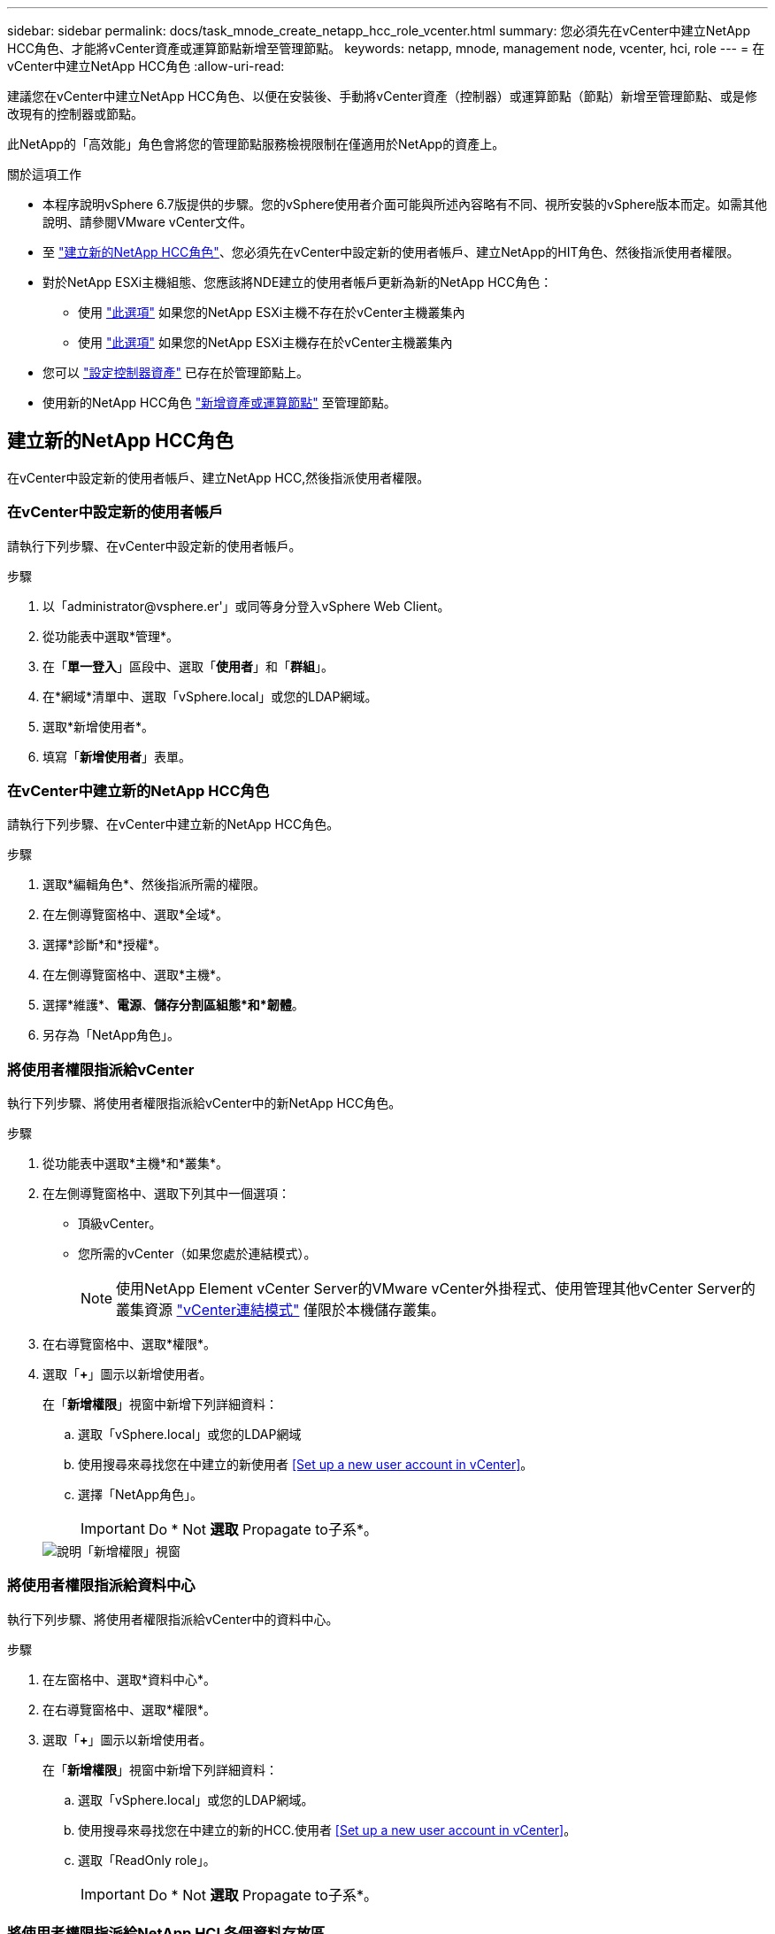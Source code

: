 ---
sidebar: sidebar 
permalink: docs/task_mnode_create_netapp_hcc_role_vcenter.html 
summary: 您必須先在vCenter中建立NetApp HCC角色、才能將vCenter資產或運算節點新增至管理節點。 
keywords: netapp, mnode, management node, vcenter, hci, role 
---
= 在vCenter中建立NetApp HCC角色
:allow-uri-read: 


[role="lead"]
建議您在vCenter中建立NetApp HCC角色、以便在安裝後、手動將vCenter資產（控制器）或運算節點（節點）新增至管理節點、或是修改現有的控制器或節點。

此NetApp的「高效能」角色會將您的管理節點服務檢視限制在僅適用於NetApp的資產上。

.關於這項工作
* 本程序說明vSphere 6.7版提供的步驟。您的vSphere使用者介面可能與所述內容略有不同、視所安裝的vSphere版本而定。如需其他說明、請參閱VMware vCenter文件。
* 至 link:task_mnode_create_netapp_hcc_role_vcenter.html#create-a-new-netapp-hcc-role["建立新的NetApp HCC角色"]、您必須先在vCenter中設定新的使用者帳戶、建立NetApp的HIT角色、然後指派使用者權限。
* 對於NetApp ESXi主機組態、您應該將NDE建立的使用者帳戶更新為新的NetApp HCC角色：
+
** 使用 link:task_mnode_create_netapp_hcc_role_vcenter.html#netapp-esxi-host-does-not-exist-in-a-vcenter-host-cluster["此選項"] 如果您的NetApp ESXi主機不存在於vCenter主機叢集內
** 使用 link:task_mnode_create_netapp_hcc_role_vcenter.html#netapp-esxi-host-exists-in-a-vcenter-host-cluster["此選項"] 如果您的NetApp ESXi主機存在於vCenter主機叢集內


* 您可以 link:task_mnode_create_netapp_hcc_role_vcenter.html#controller-asset-already-exists-on-the-management-node["設定控制器資產"] 已存在於管理節點上。
* 使用新的NetApp HCC角色 link:task_mnode_create_netapp_hcc_role_vcenter.html#add-an-asset-or-a-compute-node-to-the-management-node["新增資產或運算節點"] 至管理節點。




== 建立新的NetApp HCC角色

在vCenter中設定新的使用者帳戶、建立NetApp HCC,然後指派使用者權限。



=== 在vCenter中設定新的使用者帳戶

請執行下列步驟、在vCenter中設定新的使用者帳戶。

.步驟
. 以「\administrator@vsphere.er'」或同等身分登入vSphere Web Client。
. 從功能表中選取*管理*。
. 在「*單一登入*」區段中、選取「*使用者*」和「*群組*」。
. 在*網域*清單中、選取「vSphere.local」或您的LDAP網域。
. 選取*新增使用者*。
. 填寫「*新增使用者*」表單。




=== 在vCenter中建立新的NetApp HCC角色

請執行下列步驟、在vCenter中建立新的NetApp HCC角色。

.步驟
. 選取*編輯角色*、然後指派所需的權限。
. 在左側導覽窗格中、選取*全域*。
. 選擇*診斷*和*授權*。
. 在左側導覽窗格中、選取*主機*。
. 選擇*維護*、*電源*、*儲存分割區組態*和*韌體*。
. 另存為「NetApp角色」。




=== 將使用者權限指派給vCenter

執行下列步驟、將使用者權限指派給vCenter中的新NetApp HCC角色。

.步驟
. 從功能表中選取*主機*和*叢集*。
. 在左側導覽窗格中、選取下列其中一個選項：
+
** 頂級vCenter。
** 您所需的vCenter（如果您處於連結模式）。
+

NOTE: 使用NetApp Element vCenter Server的VMware vCenter外掛程式、使用管理其他vCenter Server的叢集資源 link:https://docs.netapp.com/us-en/vcp/vcp_concept_linkedmode.html["vCenter連結模式"^] 僅限於本機儲存叢集。



. 在右導覽窗格中、選取*權限*。
. 選取「*+*」圖示以新增使用者。
+
在「*新增權限*」視窗中新增下列詳細資料：

+
.. 選取「vSphere.local」或您的LDAP網域
.. 使用搜尋來尋找您在中建立的新使用者 <<Set up a new user account in vCenter>>。
.. 選擇「NetApp角色」。
+

IMPORTANT: Do * Not *選取* Propagate to子系*。

+
image::mnode_new_HCC_role_vcenter.PNG[說明「新增權限」視窗]







=== 將使用者權限指派給資料中心

執行下列步驟、將使用者權限指派給vCenter中的資料中心。

.步驟
. 在左窗格中、選取*資料中心*。
. 在右導覽窗格中、選取*權限*。
. 選取「*+*」圖示以新增使用者。
+
在「*新增權限*」視窗中新增下列詳細資料：

+
.. 選取「vSphere.local」或您的LDAP網域。
.. 使用搜尋來尋找您在中建立的新的HCC.使用者 <<Set up a new user account in vCenter>>。
.. 選取「ReadOnly role」。
+

IMPORTANT: Do * Not *選取* Propagate to子系*。







=== 將使用者權限指派給NetApp HCI 各個資料存放區

請執行下列步驟、將使用者權限指派給NetApp HCI vCenter中的「VMware資料中心」。

.步驟
. 在左窗格中、選取*資料中心*。
. 建立新的儲存資料夾。在*資料中心*上按一下滑鼠右鍵、然後選取*建立儲存資料夾*。
. 將所有NetApp HCI 的不完整資料存放區從儲存叢集和本機傳輸到運算節點、再傳輸到新的儲存資料夾。
. 選取新的儲存資料夾。
. 在右導覽窗格中、選取*權限*。
. 選取「*+*」圖示以新增使用者。
+
在「*新增權限*」視窗中新增下列詳細資料：

+
.. 選取「vSphere.local」或您的LDAP網域。
.. 使用搜尋來尋找您在中建立的新的HCC.使用者 <<Set up a new user account in vCenter>>。
.. 選取「管理員角色」。
.. 選擇*衍生至子項*。






=== 將使用者權限指派給NetApp主機叢集

執行下列步驟、將使用者權限指派給vCenter中的NetApp主機叢集。

.步驟
. 在左側導覽窗格中、選取NetApp主機叢集。
. 在右導覽窗格中、選取*權限*。
. 選取「*+*」圖示以新增使用者。
+
在「*新增權限*」視窗中新增下列詳細資料：

+
.. 選取「vSphere.local」或您的LDAP網域。
.. 使用搜尋來尋找您在中建立的新的HCC.使用者 <<Set up a new user account in vCenter>>。
.. 選擇「NetApp角色」或「系統管理員」。
.. 選擇*衍生至子項*。






== NetApp ESXi主機組態

對於NetApp ESXi主機組態、您應該將NDE建立的使用者帳戶更新為新的NetApp HCC角色。



=== NetApp ESXi主機不存在於vCenter主機叢集中

如果vCenter主機叢集內不存在NetApp ESXi主機、您可以使用下列程序、在vCenter中指派NetApp HCC角色和使用者權限。

.步驟
. 從功能表中選取*主機*和*叢集*。
. 在左側導覽窗格中、選取NetApp ESXi主機。
. 在右導覽窗格中、選取*權限*。
. 選取「*+*」圖示以新增使用者。
+
在「*新增權限*」視窗中新增下列詳細資料：

+
.. 選取「vSphere.local」或您的LDAP網域。
.. 使用搜尋來尋找您在中建立的新使用者 <<Set up a new user account in vCenter>>。
.. 選擇「NetApp角色」或「系統管理員」。


. 選擇*衍生至子項*。




=== NetApp ESXi主機存在於vCenter主機叢集中

如果vCenter主機叢集內有NetApp ESXi主機與其他廠商ESXi主機、您可以使用下列程序、在vCenter中指派NetApp HCC角色與使用者權限。

. 從功能表中選取*主機*和*叢集*。
. 在左側導覽窗格中、展開所需的主機叢集。
. 在右導覽窗格中、選取*權限*。
. 選取「*+*」圖示以新增使用者。
+
在「*新增權限*」視窗中新增下列詳細資料：

+
.. 選取「vSphere.local」或您的LDAP網域。
.. 使用搜尋來尋找您在中建立的新使用者 <<Set up a new user account in vCenter>>。
.. 選擇「NetApp角色」。
+

IMPORTANT: Do * Not *選取* Propagate to子系*。



. 在左側導覽窗格中、選取NetApp ESXi主機。
. 在右導覽窗格中、選取*權限*。
. 選取「*+*」圖示以新增使用者。
+
在「*新增權限*」視窗中新增下列詳細資料：

+
.. 選取「vSphere.local」或您的LDAP網域。
.. 使用搜尋來尋找您在中建立的新使用者 <<Set up a new user account in vCenter>>。
.. 選擇「NetApp角色」或「系統管理員」。
.. 選擇*衍生至子項*。


. 針對主機叢集中的其餘NetApp ESXi主機重複上述步驟。




== 管理節點上已存在控制器資產

如果管理節點上已存在控制器資產、請執行下列步驟、使用「PUT /Assets /｛asset_id｝/controllers /｛controller_id｝」來設定控制器。

.步驟
. 存取管理節點上的mNode服務API UI：
+
https://<ManagementNodeIP>/mnode`

. 選取*授權*並輸入認證資料以存取API呼叫。
. 選取「Get /Assets」（取得/資產）以取得父ID。
. 選取「PUT /Assets /｛asset_id｝/controller/｛controller_id｝」。
+
.. 在要求本文的帳戶設定中輸入建立的認證資料。






== 將資產或運算節點新增至管理節點

如果您需要在安裝後手動新增資產或運算節點（及BMC Assets）、請使用您在中建立的新的「期後」使用者帳戶 <<Set up a new user account in vCenter>>。如需詳細資訊、請參閱 link:task_mnode_add_assets.html["將運算和控制器資產新增至管理節點"]。



== 如需詳細資訊、請參閱

* https://docs.netapp.com/us-en/vcp/index.html["vCenter Server的VMware vCenter外掛程式NetApp Element"^]
* https://www.netapp.com/hybrid-cloud/hci-documentation/["參考資源頁面NetApp HCI"^]

